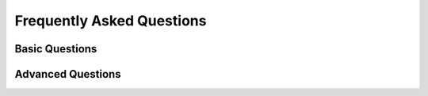 ###########################
Frequently Asked Questions
###########################

***************
Basic Questions
***************

******************
Advanced Questions
******************

